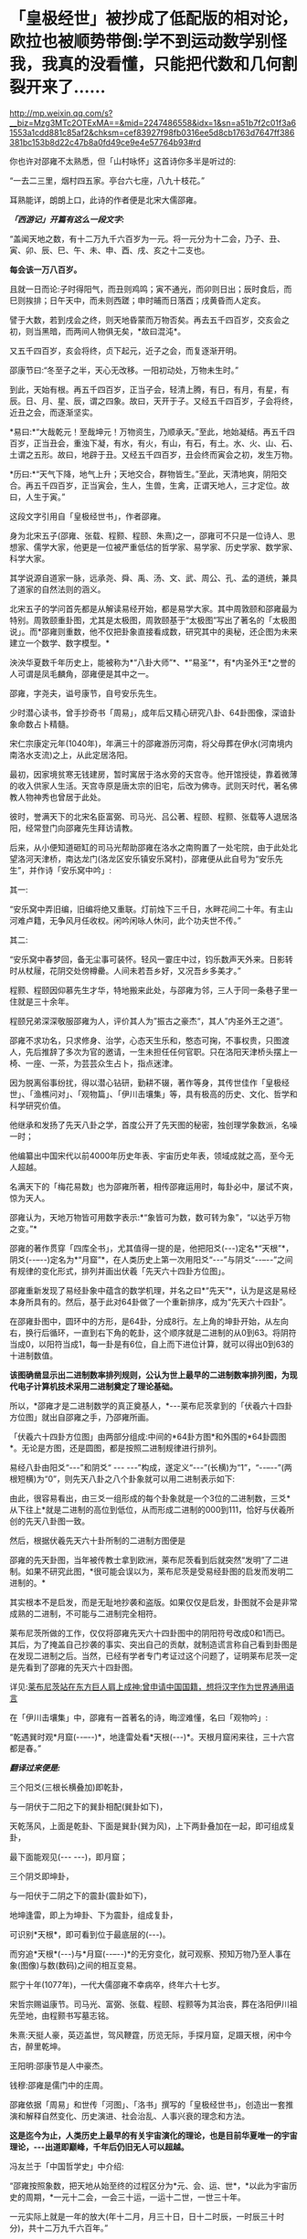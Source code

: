 * 「皇极经世」被抄成了低配版的相对论，欧拉也被顺势带倒:学不到运动数学别怪我，我真的没看懂，只能把代数和几何割裂开来了……

http://mp.weixin.qq.com/s?__biz=Mzg3MTc2OTExMA==&mid=2247486558&idx=1&sn=a51b7f2c01f3a61553a1cdd881c85af2&chksm=cef83927f98fb0316ee5d8cb1763d7647ff386381bc153b8d22c47b8a0fd49ce9e4e57764b93#rd

[[./img/44-0.jpeg]]

你也许对邵雍不太熟悉，但「山村咏怀」这首诗你多半是听过的:

“一去二三里，烟村四五家。亭台六七座，八九十枝花。”

耳熟能详，朗朗上口，此诗的作者便是北宋大儒邵雍。

[[./img/44-1.jpeg]]

/*「西游记」开篇有这么一段文字:*/

“盖闻天地之数，有十二万九千六百岁为一元。将一元分为十二会，乃子、丑、寅、卯、辰、巳、午、未、申、酉、戌、亥之十二支也。

*每会该一万八百岁。*

且就一日而论:子时得阳气，而丑则鸡鸣；寅不通光，而卯则日出；辰时食后，而巳则挨排；日午天中，而未则西蹉；申时晡而日落酉；戌黄昏而人定亥。

譬于大数，若到戌会之终，则天地昏蒙而万物否矣。再去五千四百岁，交亥会之初，则当黑暗，而两间人物俱无矣，*故曰混沌*。

又五千四百岁，亥会将终，贞下起元，近子之会，而复逐渐开明。

邵康节曰:“冬至子之半，天心无改移。一阳初动处，万物未生时。”

到此，天始有根。再五千四百岁，正当子会，轻清上腾，有日，有月，有星，有辰。日、月、星、辰，谓之四象。故曰，天开于子。又经五千四百岁，子会将终，近丑之会，而逐渐坚实。

*易曰:*“大哉乾元！至哉坤元！万物资生，乃顺承天。”至此，地始凝结。再五千四百岁，正当丑会，重浊下凝，有水，有火，有山，有石，有土。水、火、山、石、土谓之五形。故曰，地辟于丑。又经五千四百岁，丑会终而寅会之初，发生万物。

*历曰:*“天气下降，地气上升；天地交合，群物皆生。”至此，天清地爽，阴阳交合。再五千四百岁，正当寅会，生人，生兽，生禽，正谓天地人，三才定位。故曰，人生于寅。”

这段文字引用自「皇极经世书」，作者邵雍。

身为北宋五子(邵雍、张载、程颢、程颐、朱熹)之一，邵雍可不只是一位诗人、思想家、儒学大家，他更是一位被严重低估的哲学家、易学家、历史学家、数学家、科学大家。

其学说源自道家一脉，远承尧、舜、禹、汤、文、武、周公、孔、孟的道统，兼具了道家的自然法则的涵义。

[[./img/44-2.jpeg]]

北宋五子的学问首先都是从解读易经开始，都是易学大家。其中周敦颐和邵雍最为特别。周敦颐重卦图，尤其是太极图，周敦颐基于“太极图”写出了著名的「太极图说」。而*邵雍则重数，他不仅把卦象直接看成数，研究其中的奥秘，还企图为未来建立一个数学、数字模型。*

泱泱华夏数千年历史上，能被称为*“八卦大师”*、*“易圣”*，有*内圣外王*之誉的人可谓是凤毛麟角，邵雍便是其中之一。

邵雍，字尧夫，谥号康节，自号安乐先生。

少时潜心读书，曾手抄奇书「周易」，成年后又精心研究八卦、64卦图像，深谙卦象命数占卜精髓。

宋仁宗康定元年(1040年)，年满三十的邵雍游历河南，将父母葬在伊水(河南境内南洛水支流)之上，从此定居洛阳。

最初，因家境贫寒无钱建房，暂时寓居于洛水旁的天宫寺。他开馆授徒，靠着微薄的收入供家人生活。天宫寺原是唐太宗的旧宅，后改为佛寺。武则天时代，著名佛教人物神秀也曾居于此处。

彼时，誉满天下的北宋名臣富弼、司马光、吕公著、程颐、程颢、张载等人退居洛阳，经常登门向邵雍先生拜访请教。

后来，从小便知道砸缸的司马光帮助邵雍在洛水之南购置了一处宅院，由于此处北望洛河天津桥，南达龙门(洛龙区安乐镇安乐窝村)，邵雍便从此自号为“安乐先生”，并作诗「安乐窝中吟」:

其一:

“安乐窝中弄旧编，旧编将绝又重联。灯前烛下三千日，水畔花间二十年。有主山河难卢籍，无争风月任收权。闲吟闲咏人休问，此个功夫世不传。”

其二:

“安乐窝中春梦回，备无尘事可装怀。轻风一霎庄中过，钧乐数声天外来。日影转时从杖屦，花阴交处傍樽罍。人间未若吾乡好，又况吾乡多美才。”

[[./img/44-3.jpeg]]

程颢、程颐因仰慕先生才华，特地搬来此处，与邵雍为邻，三人于同一条巷子里一住就是三十余年。

程颐兄弟深深敬服邵雍为人，评价其人为”振古之豪杰“，其人”内圣外王之道“。

邵雍不求功名，只求修身、治学，心态天生乐和，憨态可掬，不事权贵，只图渡人，先后推辞了多次为官的邀请，一生未担任任何官职。只在洛阳天津桥头摆上一椅、一座、一茶，为芸芸众生占卜，指点迷津。

[[./img/44-4.jpeg]]

因为脱离俗事纷扰，得以潜心钻研，勤耕不辍，著作等身，其传世佳作「皇极经世」、「渔樵问对」、「观物篇」、「伊川击壤集」等，具有极高的历史、文化、哲学和科学研究价值。

他继承和发扬了先天八卦之学，首度公开了先天图的秘密，独创理学象数派，名噪一时；

他编纂出中国宋代以前4000年历史年表、宇宙历史年表，领域成就之高，至今无人超越。

名满天下的「梅花易数」也为邵雍所著，相传邵雍运用时，每卦必中，屡试不爽，惊为天人。

邵雍认为，天地万物皆可用数字表示:*“象皆可为数，数可转为象”，“以达乎万物之变。”*

邵雍的著作贯穿「四库全书」，尤其值得一提的是，他把阳爻(-﻿-﻿-)定名*“天根”*，阴爻(-﻿-﻿--﻿-﻿-)定名为*“月窟”*，在人类历史上第一次用阳爻“-﻿-﻿-”与阴爻“-﻿-﻿--﻿-﻿-”之间有规律的变化形式，排列并画出伏羲「先天六十四卦方位图」。

[[./img/44-5.jpeg]]

邵雍重新发现了易经卦象中蕴含的数学机理，并名之曰*“先天”*，认为是这是易经本身所具有的。然后，基于此对64卦做了一个重新排序，成为“先天六十四卦”。

[[./img/44-6.jpeg]]

在邵雍卦图中，圆环中的方形，是64卦，分成8行。左上角的坤卦开始，从左向右，换行后循环，一直到右下角的乾卦，这个顺序就是二进制的从0到63。将阴符当成0，以阳符当成1，每一卦是有6位，自上而下进位计算，就可以得出0到63的十进制数值。

[[./img/44-7.jpeg]]

*该图确凿显示出二进制数率排列规则，公认为世上最早的二进制数率排列图，为现代电子计算机技术采用二进制奠定了理论基础。*

所以，*邵雍才是二进制数学的真正奠基人，*-﻿-﻿-莱布尼茨拿到的「伏羲六十四卦方位图」就出自邵雍之手，乃邵雍所画。

「伏羲六十四卦方位图」由两部分组成:中间的*64卦方图*和外围的*64卦圆图*。无论是方图，还是圆图，都是按照二进制规律进行排列。

易经八卦由阳爻“-﻿-﻿-”和阴爻“ -﻿-﻿- -﻿-﻿-”构成，遂定义“-﻿-﻿-”(长横)为“1”，“-﻿-﻿--﻿-﻿-”(两根短横)为“0”，则先天八卦之八个卦象就可以用二进制表示如下:

[[./img/44-8.jpeg]]

由此，很容易看出，由三爻一组形成的每个卦象就是一个3位的二进制数，三爻*从下往上*就是二进制的高位到低位，从而形成二进制的000到111，恰好与伏羲所创的先天八卦图一致。

然后，根据伏羲先天六十卦所制的二进制方图便是

[[./img/44-9.jpeg]]

邵雍的先天卦图，当年被传教士拿到欧洲，莱布尼茨看到后就突然“发明”了二进制。如果不研究此图，*很可能会误以为，莱布尼茨是受易经卦图的启发而发明二进制的。*

其实根本不是启发，而是无耻地抄袭和盗版。如果仅仅是启发，卦图就不会是非常成熟的二进制，不可能与二进制完全相符。

莱布尼茨所做的工作，仅仅将邵雍先天六十四卦图中的阴阳符号改成0和1而已。其后，为了掩盖自己抄袭的事实、突出自己的贡献，就制造谎言称自己看到卦图是在发现二进制之后。当然，已经有学者专门考证过这个问题了，证明莱布尼茨一定是先看到了邵雍的先天六十四卦图。

详见:[[https://mp.weixin.qq.com/s?__biz=Mzg3MTc2OTExMA==&mid=2247484817&idx=1&sn=b22cbd6d7e45dbe42791c5e2d57e0ffd&chksm=cef830e8f98fb9fe10d87b14e1286f56e0bc55524120e7c6157f87dce41feb8d9b401a6f0456&token=390924180&lang=zh_CN&scene=21#wechat_redirect][莱布尼茨站在东方巨人肩上成神:曾申请中国国籍，想将汉字作为世界通用语言]]

在「伊川击壤集」中，邵雍有一首著名的诗，晦涩难懂，名曰「观物吟」:

“乾遇巽时观*月窟(-﻿-﻿--﻿-﻿-)*，地逢雷处看*天根(-﻿-﻿-)*。天根月窟闲来往，三十六宫都是春。”

/*翻译过来便是:*/

三个阳爻(三根长横叠加)即乾卦，

[[./img/44-10.jpeg]]

与一阴伏于二阳之下的巽卦相配(巽卦如下)，

[[./img/44-11.jpeg]]

天乾荡风，上面是乾卦、下面是巽卦(巽为风)，上下两卦叠加在一起，即可组成复卦，

[[./img/44-12.jpeg]]

最下面能观见(-﻿-﻿- -﻿-﻿-)，即月窟；

三个阴爻即坤卦，

[[./img/44-13.jpeg]]

与一阳伏于二阴之下的震卦(震卦如下)，

[[./img/44-14.jpeg]]

地坤逢雷，即上为坤卦、下为震卦，组成复卦，

[[./img/44-15.jpeg]]

可识别*天根*，即可看到位于最底层的(-﻿-﻿-)。

而穷追*天根*(-﻿-﻿-)与*月窟(-﻿-﻿--﻿-﻿-)*的无穷变化，就可观察、预知万物乃至人事在象(图像)与数(数码)之间的相互变易。

熙宁十年(1077年)，一代大儒邵雍不幸病卒，终年六十七岁。

宋哲宗赐谥康节。司马光、富弼、张载、程颐、程颢等为其治丧，葬在洛阳伊川祖先茔地，由程颢书写墓志铭。

朱熹:天挺人豪，英迈盖世，驾风鞭霆，历览无际，手探月窟，足蹑天根，闲中今古，醉里乾坤。

王阳明:邵康节是人中豪杰。

钱穆:邵雍是儒门中的庄周。

[[./img/44-16.jpeg]]

邵雍依据「周易」和世传「河图」、「洛书」撰写的「皇极经世书」，创造出一套推演和解释自然变化、历史演进、社会治乱、人事兴衰的理念和方法。

*这是迄今为止，人类历史上最早的有关宇宙演化的理论，也是目前华夏唯一的宇宙理论，-﻿-﻿-出道即巅峰，千年后仍旧无人可以超越。*

冯友兰于「中国哲学史」中介绍:

“邵雍按照象数，把天地从始至终的过程区分为*元、会、运、世*，*以此为宇宙历史的周期，*一元十二会，一会三十运，一运十二世，一世三十年。

一元实际上就是一年的放大(年十二月，月三十日，日十二时辰，一时辰三十时分)，共十二万九千六百年。”

*1元 = 12,9600年 (按照华夏传统，用万分符，一个纪元) *

*“邵雍断定，世界的历史，以此为周期，由兴盛到衰亡，周而复始，循环不已。*

天形成于元的*子*会，地形成于*丑*会，人产生于*寅*会。(子丑寅卯、辰*巳*午未、申酉戌亥......)

人类历史发展到*第六会*-﻿-﻿-*巳*会，即尧之世，达到了兴盛的顶点；

从午会即第七会开始，便由盛而衰，这是夏、商、周到宋的历史时期；

到了亥会即第十二会，天地归终，万物灭绝。

另一元，也即再一周期又将开始。

在一个周期内，历史是退化的，由尧至宋，经‘皇、帝、王、霸'四个阶段，一代不如一代。”

在一个纪元内，即:

1. 混沌世界，孕育阴阳。西元前67017年-﻿-﻿-西元前40017年，共27000年。

2. 神造万物，地气诞生。西元前40017年-﻿-﻿-西元前2577年，共37440年。

3. 人类文明，有始有终。西元前2577年-﻿-﻿-西元46383年，共48960年。

4. 世界毁灭，万物终结。西元46383年-﻿-﻿-西元62583年，共16200年。

27000 + 37440 + 48960 +16200 = 12,9600年 = 1(纪)元

难怪，程颢会评价说:*邵雍是当世唯一能谈论宇宙问题的人。*

[[./img/44-17.jpeg]]

在「皇极经世书」中，经常可以看到“元、会、运、世”，这几个词就是书中的单位。类似于年、月、日、时，当把年放代入下面的公式时，就知道邵雍的脑洞有多大了。

[[./img/44-18.jpeg]]

/*360的意义:*/

如果大家将上下数字相乘就可以发现，会得到360这个数字，而360恰好是一个圈的度数。

/*周天360:*/

古代计算天体运行时，由于天体的实际运行是椭圆形，所以一年有365天，每四年需要闰一次来进行调整。

12*30=360；周天360度；

360=6*60，一卦6爻，60甲子对60卦(去乾、坤、坎、离四卦不用)。

在「皇极经世」这部书中，邵雍提出了许多值得重视的见解，如纪年始于唐尧甲辰、夏朝之建在“经世之子二千一百六十一”癸未，即西元前2166年，都颇为值得关注。

仔细梳理分析「皇极经世书」对中国历史的记述可以发现，它把中国有纪年可考的历史定位在公西前2327年唐尧甲辰，推断夏朝之建在西元前2166年，不仅比“夏商周断代工程”的夏朝之建(前2070)提前了近百年，而且其推断都有权威翔实的文献依据，表现出尊重史实和文献的精神。

司马迁依「世本」和「帝系」编制的「史记·三代世表」，仅述帝王世系而无纪年，被称为“有世无年”。

西晋太康年间出土的「竹书纪年」叙三代之前事，纪年自黄帝始。

邵雍「皇极经世书」按干支纪年的方式，记录自唐尧甲辰至后周世宗显德六年(959)的中国历史，纪年则起于唐尧甲辰。

「皇极经世书」在“以会经运”和“以运经世”中，对中国历史的发展演进历程有详细的推演，每一朝代都有明确的起止年代，每一帝都有即位之年和传国之数。

凭借于此，邵雍不仅预测了人类的文明起始、兴盛与衰亡过程，还洞见了宋朝的灭亡，并写下了著名的预言诗-﻿-﻿-「梅花诗」。

爱因斯坦的质能方程E=mc²中，C就是*乾*的平方，邵雍计算的*乾策*六爻不断分形，-﻿-﻿-然后全部是按照平方计算得出的。不过，质能方程中的M值却没有表现出分形的地支思想。

宇宙中的物质是由能量体转化而来，也就是E是能量，它变为物质是由*乾*和*坤*两数之和而成。*乾*是平方数，*坤*是加一倍法的分形。

实际上，在思考能量与物质转化产生时，爱因斯坦的质能方程是从集华夏文明之大成者邵雍的「皇极经世」中借来了内容和思想，才搞出了低配版的相对论。

不过，对比乾坤合的策数变化，会发现质能方程存在缺陷。因为对应M的*坤是加一倍法的分形，而方程中的M却不具备分形的地支思想。*

且看邵雍书中乾数和坤数的变化。

「皇极经世书今说」第七章，第三节，讲到乾为一

乾为一。

乾之五爻，分而为大有，以当三百六十之数也。

乾之四爻，分而为小畜，以当十二万九千六百之数也。

乾之三爻，分而为履，以当一百六十七亿九千六百一十六万之数。

乾之二爻，分而为同人，以当二万八千二百一十六兆零九百九十万七千四百五十六亿之数也。

乾之初爻，分而为姤，以当七稊九千五百八十六万六千一百一十垓零九千九百四十六万四千零八京八千四百三十九万一千九百三十六兆之数也。

是谓分数也，分大为小，皆自上而下，故以阳数当之。

六十四卦圆图可以把这几个卦标出来看。这些数全是平方数出来的。相当于质能公式中的C平方数。

坤数则是加一倍法，一变二，二变四，四变八，八变十六，十六变三十二，三十二变六十四。

如此六变，所以邵康节说体四用六，六气在体四上运行。这六变就是地支分形的六气。乾的五变就是五运，五运六气。之所以有这个变化，是因为数的旋复变动。用六十四卦图，就能看到十六到八、到四、到二，这样的分形变化。

邵康节说:“体数何为者？”

“体数，何为者也？生物者也。用数，何为者也？运行者也。运行者天也，生物者地也。天以独运，故以用数自相乘，而以用数之用，为生物之时也。地偶而成，故以体数之用，阳乘阴，为生物之数也。”

从这段话能看出皇极经世中的数，是在讲宇宙生物和物质运行变化，生长衰退之数。但是这数是以一元之数为例，也就是129600年里的数变分形。

[[./img/44-19.jpeg]]

明末清初学者黄宗羲就已经认识到了“西方数学中的一些概念方法是对中国古代算术的窃取和修改”这一严重问题，他对中国和西方数学进行了平行比较，经过研究发现，西方所谓的几何学来源于「周髀算经」的勾股之学。

西方虽然大肆盗窃华夏的各种科技典籍，但他们*搞不懂产生于易经的运动数学，*「皇极经世书」一书也源自易经，所以即使从耶稣会手中拿到了该书，他们依旧吃不透。

他们只能理解完全理想的静止状态，对于复杂的真实运动感到有心无力，最后只能包装出来几个大神来彰显自己的优越，比如/牛顿，莱布尼茨，欧拉/等等。

欧拉的纯粹数学，是将代数和几何人为割裂、分离，即将静止和运动分裂开来，产生理想状态、却不是研究和分析真实宇宙动态的静止数学。因此，后来的人，从欧拉这里也无法学到几何运动数学。

至于牛顿神父，他的所谓定理，也是要求理想静止状态，并不切合实际，直到百年后可萨犹大也有样学样，捧出来一个爱因斯坦，借来皇极经世书中的内容和思想，这才弄出来一个低配版的运动数学-﻿-﻿-相对论。

而这个版本经过改版，并打上补丁后，就出现了量子纠缠。

看来，西人搞不懂、学不去的东西，最终还是得中国人自己来搞。

近年，中国科学院院士、中国科学院大学国际理论物理中心(亚太地区)主任、空间引力波探测“太极计划”首席科学家吴岳良，打破爱因斯坦广义相对论中关于广义坐标变换不变假设的局限，*不再从推广狭义相对论和坐标时空几何的途径来构建量子引力理论，*而是基于量子场论和对称原理，建立超越爱因斯坦广义相对论的引力量子场论。

[[./img/44-20.jpeg]]

吴岳良院士的相关研究成果写成两篇长文“超统一场论的基础 I-﻿-﻿-自然界基本构造块和对称性”和“超统一场论的基础 II-﻿-﻿-自然界基本相互作用和演化宇宙”以专辑特刊「超统一场论的基础」(共301页)发表在“国际现代物理杂志上。

[[./img/44-21.jpeg]]

吴岳良院士手书

[[./img/44-22.jpeg]]

科技强国，愿越来越多的人重新认识华夏历史上的古圣先贤、认识到文化传承的重要性。

在邵雍的面前，爱因斯坦和欧拉这二位过度包装的大神，一个只能算幼儿园大班的孩子，另一个勉强算小学生。两个孩子在西方后人的帮助下，把邵雍等华夏先贤的思想和著作内容加诸其身，修修改改，弄出一些新名词出来，以为可以瞒天过海，奉为至尊，岂料，纸永远都包不住火，总有露出破绽和马脚的一天。

